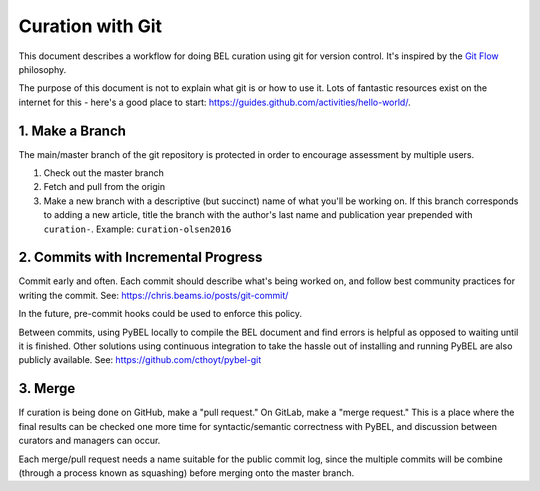 Curation with Git
=================
This document describes a workflow for doing BEL curation using git for
version control. It's inspired by the `Git Flow <https://danielkummer.github.io/git-flow-cheatsheet>`_
philosophy.

The purpose of this document is not to explain what git is or how to use it.
Lots of fantastic resources exist on the internet for this - here's a good
place to start: https://guides.github.com/activities/hello-world/.

1. Make a Branch
----------------
The main/master branch of the git repository is protected in order to encourage assessment
by multiple users.

1. Check out the master branch
2. Fetch and pull from the origin
3. Make a new branch with a descriptive (but succinct) name of what you'll be working on.
   If this branch corresponds to adding a new article, title the branch with the author's
   last name and publication year prepended with ``curation-``. Example:
   ``curation-olsen2016``

2. Commits with Incremental Progress
------------------------------------
Commit early and often. Each commit should describe what's being worked on, and follow
best community practices for writing the commit. See: https://chris.beams.io/posts/git-commit/

In the future, pre-commit hooks could be used to enforce this policy.

Between commits, using PyBEL locally to compile the BEL document and find errors is helpful
as opposed to waiting until it is finished. Other solutions using continuous integration
to take the hassle out of installing and running PyBEL are also publicly available. See:
https://github.com/cthoyt/pybel-git

3. Merge
--------
If curation is being done on GitHub, make a "pull request." On GitLab, make a "merge request."
This is a place where the final results can be checked one more time for syntactic/semantic
correctness with PyBEL, and discussion between curators and managers can occur.

Each merge/pull request needs a name suitable for the public commit log, since the multiple
commits will be combine (through a process known as squashing) before merging onto the master
branch.
